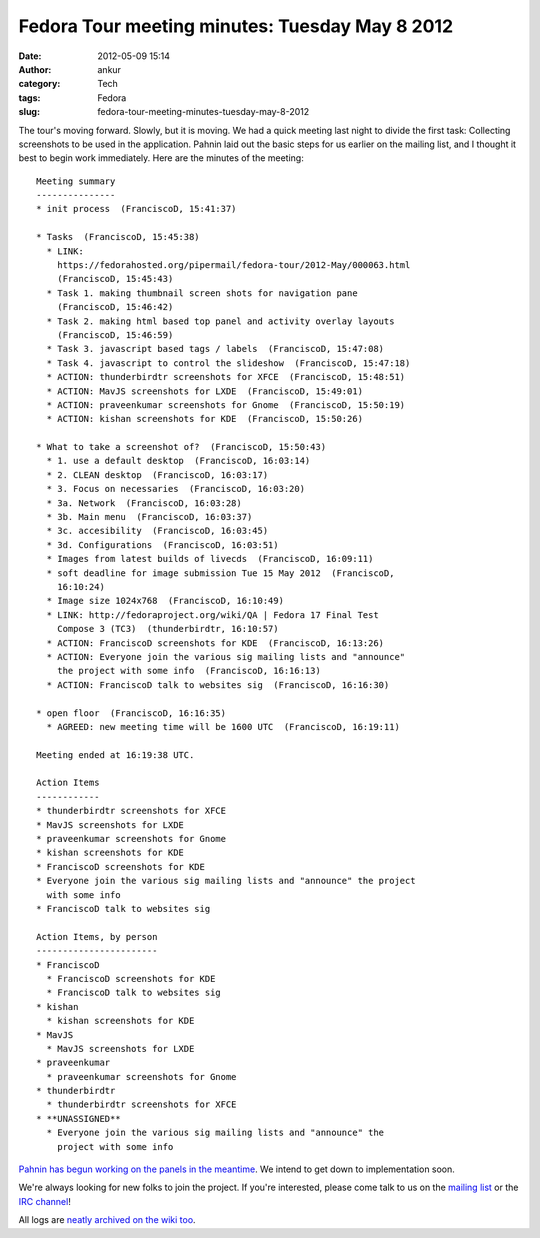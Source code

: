 Fedora Tour meeting minutes: Tuesday May 8 2012
###############################################
:date: 2012-05-09 15:14
:author: ankur
:category: Tech
:tags: Fedora
:slug: fedora-tour-meeting-minutes-tuesday-may-8-2012

The tour's moving forward. Slowly, but it is moving. We had a quick
meeting last night to divide the first task: Collecting screenshots to
be used in the application. Pahnin laid out the basic steps for us
earlier on the mailing list, and I thought it best to begin work
immediately. Here are the minutes of the meeting:

.. raw:: html

   <div>

.. raw:: html

   </div>

::

    Meeting summary
    ---------------
    * init process  (FranciscoD, 15:41:37)

    * Tasks  (FranciscoD, 15:45:38)
      * LINK:
        https://fedorahosted.org/pipermail/fedora-tour/2012-May/000063.html
        (FranciscoD, 15:45:43)
      * Task 1. making thumbnail screen shots for navigation pane
        (FranciscoD, 15:46:42)
      * Task 2. making html based top panel and activity overlay layouts
        (FranciscoD, 15:46:59)
      * Task 3. javascript based tags / labels  (FranciscoD, 15:47:08)
      * Task 4. javascript to control the slideshow  (FranciscoD, 15:47:18)
      * ACTION: thunderbirdtr screenshots for XFCE  (FranciscoD, 15:48:51)
      * ACTION: MavJS screenshots for LXDE  (FranciscoD, 15:49:01)
      * ACTION: praveenkumar screenshots for Gnome  (FranciscoD, 15:50:19)
      * ACTION: kishan screenshots for KDE  (FranciscoD, 15:50:26)

    * What to take a screenshot of?  (FranciscoD, 15:50:43)
      * 1. use a default desktop  (FranciscoD, 16:03:14)
      * 2. CLEAN desktop  (FranciscoD, 16:03:17)
      * 3. Focus on necessaries  (FranciscoD, 16:03:20)
      * 3a. Network  (FranciscoD, 16:03:28)
      * 3b. Main menu  (FranciscoD, 16:03:37)
      * 3c. accesibility  (FranciscoD, 16:03:45)
      * 3d. Configurations  (FranciscoD, 16:03:51)
      * Images from latest builds of livecds  (FranciscoD, 16:09:11)
      * soft deadline for image submission Tue 15 May 2012  (FranciscoD,
        16:10:24)
      * Image size 1024x768  (FranciscoD, 16:10:49)
      * LINK: http://fedoraproject.org/wiki/QA | Fedora 17 Final Test
        Compose 3 (TC3)  (thunderbirdtr, 16:10:57)
      * ACTION: FranciscoD screenshots for KDE  (FranciscoD, 16:13:26)
      * ACTION: Everyone join the various sig mailing lists and "announce"
        the project with some info  (FranciscoD, 16:16:13)
      * ACTION: FranciscoD talk to websites sig  (FranciscoD, 16:16:30)

    * open floor  (FranciscoD, 16:16:35)
      * AGREED: new meeting time will be 1600 UTC  (FranciscoD, 16:19:11)

    Meeting ended at 16:19:38 UTC.

    Action Items
    ------------
    * thunderbirdtr screenshots for XFCE
    * MavJS screenshots for LXDE
    * praveenkumar screenshots for Gnome
    * kishan screenshots for KDE
    * FranciscoD screenshots for KDE
    * Everyone join the various sig mailing lists and "announce" the project
      with some info
    * FranciscoD talk to websites sig

    Action Items, by person
    -----------------------
    * FranciscoD
      * FranciscoD screenshots for KDE
      * FranciscoD talk to websites sig
    * kishan
      * kishan screenshots for KDE
    * MavJS
      * MavJS screenshots for LXDE
    * praveenkumar
      * praveenkumar screenshots for Gnome
    * thunderbirdtr
      * thunderbirdtr screenshots for XFCE
    * **UNASSIGNED**
      * Everyone join the various sig mailing lists and "announce" the
        project with some info

`Pahnin has begun working on the panels in the meantime`_. We intend to
get down to implementation soon.

We're always looking for new folks to join the project. If you're
interested, please come talk to us on the `mailing list`_ or the `IRC
channel`_!

All logs are `neatly archived on the wiki too`_.

.. _Pahnin has begun working on the panels in the meantime: https://fedorahosted.org/pipermail/fedora-tour/2012-May/000070.html
.. _mailing list: https://fedorahosted.org/mailman/listinfo/fedora-tour
.. _IRC channel: http://webchat.freenode.net/?channels=#fedora-tour
.. _neatly archived on the wiki too: https://fedorahosted.org/fedora-tour/wiki/meeting-logs
